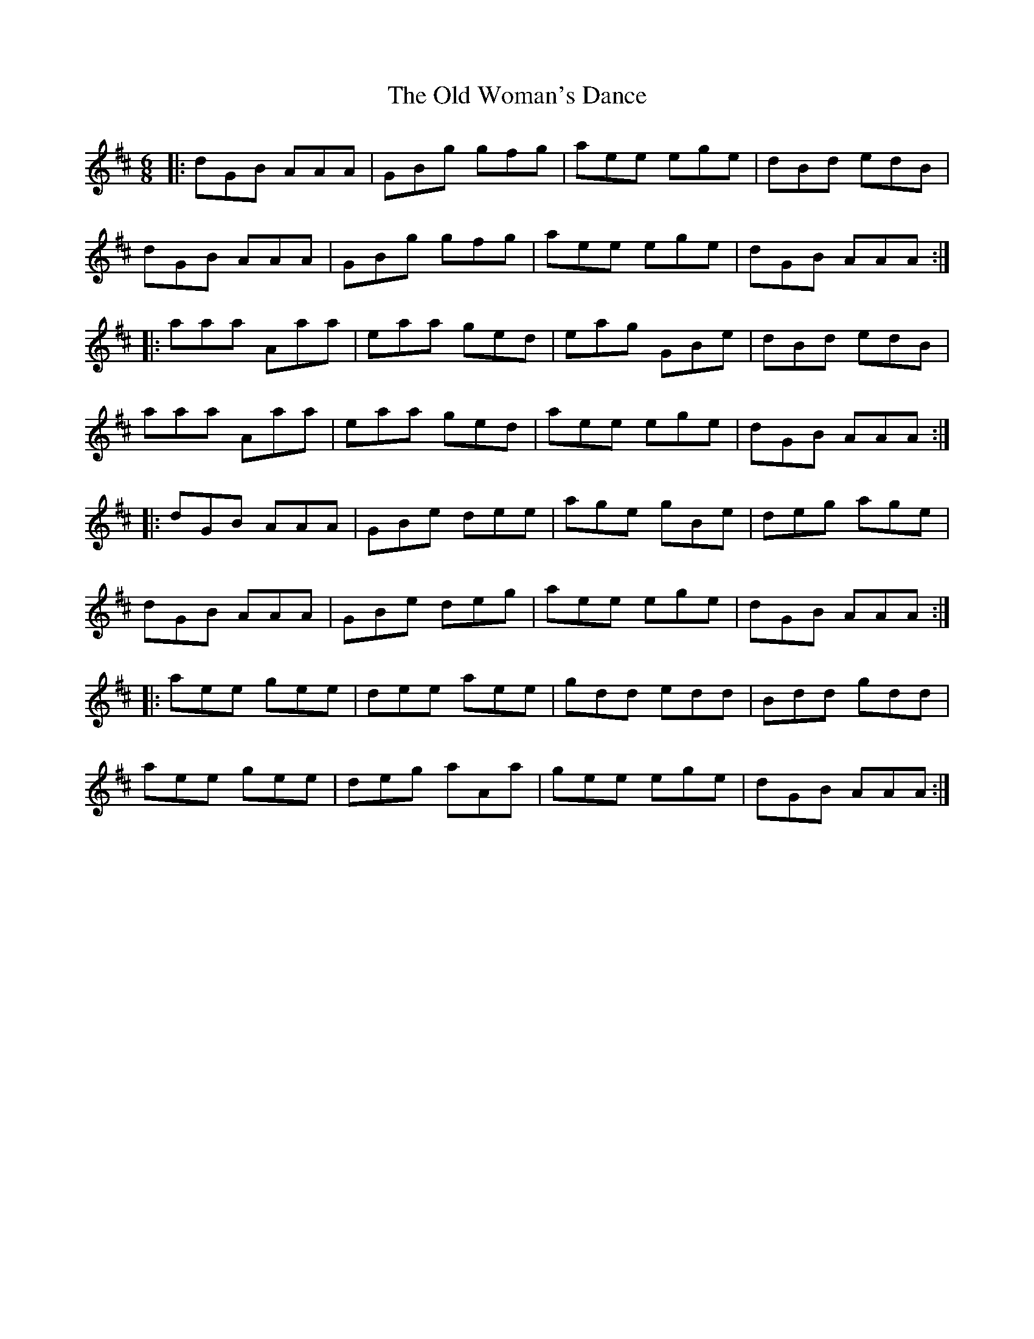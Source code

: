 X: 30484
T: Old Woman's Dance, The
R: jig
M: 6/8
K: Amixolydian
|:dGB AAA|GBg gfg|aee ege|dBd edB|
dGB AAA|GBg gfg|aee ege|dGB AAA:|
|:aaa Aaa|eaa ged|eag GBe|dBd edB|
aaa Aaa|eaa ged|aee ege|dGB AAA:|
|:dGB AAA|GBe dee|age gBe|deg age|
dGB AAA|GBe deg|aee ege|dGB AAA:|
|:aee gee|dee aee|gdd edd|Bdd gdd|
aee gee|deg aAa|gee ege|dGB AAA:|

